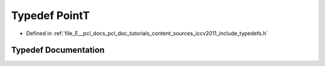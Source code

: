 .. _exhale_typedef_iccv2011_2include_2typedefs_8h_1af63aa02ad22799ec1b392e97942874b5:

Typedef PointT
==============

- Defined in :ref:`file_E__pcl_docs_pcl_doc_tutorials_content_sources_iccv2011_include_typedefs.h`


Typedef Documentation
---------------------


.. doxygentypedef:: PointT
